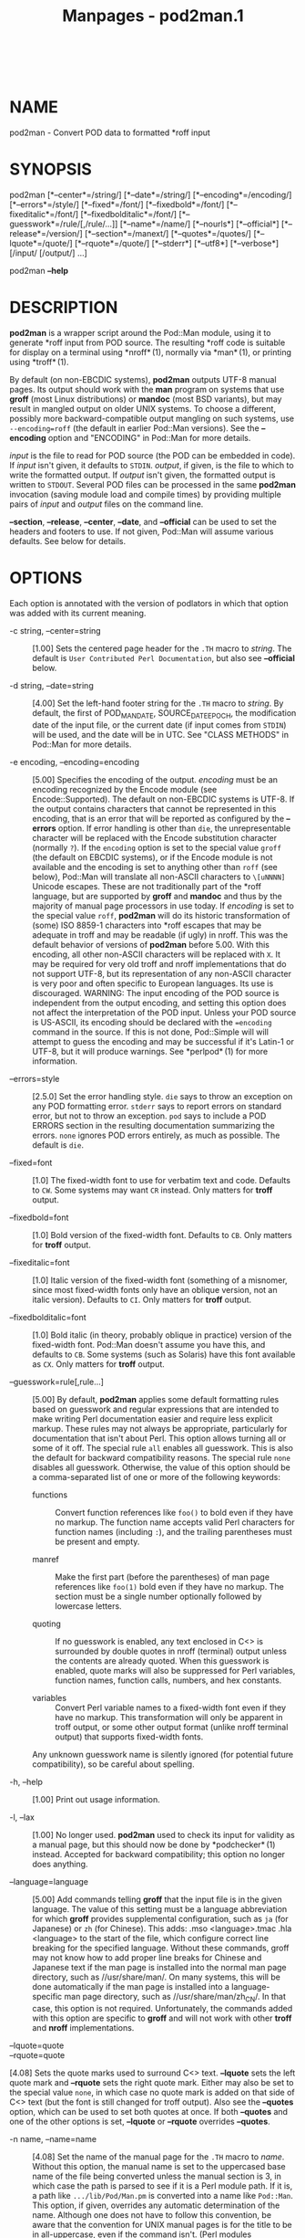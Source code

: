 #+TITLE: Manpages - pod2man.1
#+begin_example
#+end_example

\\

* NAME
pod2man - Convert POD data to formatted *roff input

* SYNOPSIS
pod2man [*--center*=/string/] [*--date*=/string/]
[*--encoding*=/encoding/] [*--errors*=/style/] [*--fixed*=/font/]
[*--fixedbold*=/font/] [*--fixeditalic*=/font/]
[*--fixedbolditalic*=/font/] [*--guesswork*=/rule/[,/rule/...]]
[*--name*=/name/] [*--nourls*] [*--official*] [*--release*=/version/]
[*--section*=/manext/] [*--quotes*=/quotes/] [*--lquote*=/quote/]
[*--rquote*=/quote/] [*--stderr*] [*--utf8*] [*--verbose*] [/input/
[/output/] ...]

pod2man *--help*

* DESCRIPTION
*pod2man* is a wrapper script around the Pod::Man module, using it to
generate *roff input from POD source. The resulting *roff code is
suitable for display on a terminal using *nroff* (1), normally via
*man* (1), or printing using *troff* (1).

By default (on non-EBCDIC systems), *pod2man* outputs UTF-8 manual
pages. Its output should work with the *man* program on systems that use
*groff* (most Linux distributions) or *mandoc* (most BSD variants), but
may result in mangled output on older UNIX systems. To choose a
different, possibly more backward-compatible output mangling on such
systems, use =--encoding=roff= (the default in earlier Pod::Man
versions). See the *--encoding* option and "ENCODING" in Pod::Man for
more details.

/input/ is the file to read for POD source (the POD can be embedded in
code). If /input/ isn't given, it defaults to =STDIN=. /output/, if
given, is the file to which to write the formatted output. If /output/
isn't given, the formatted output is written to =STDOUT=. Several POD
files can be processed in the same *pod2man* invocation (saving module
load and compile times) by providing multiple pairs of /input/ and
/output/ files on the command line.

*--section*, *--release*, *--center*, *--date*, and *--official* can be
used to set the headers and footers to use. If not given, Pod::Man will
assume various defaults. See below for details.

* OPTIONS
Each option is annotated with the version of podlators in which that
option was added with its current meaning.

- -c string, --center=string :: [1.00] Sets the centered page header for
  the =.TH= macro to /string/. The default is
  =User Contributed Perl Documentation=, but also see *--official*
  below.

- -d string, --date=string :: [4.00] Set the left-hand footer string for
  the =.TH= macro to /string/. By default, the first of POD_MAN_DATE,
  SOURCE_DATE_EPOCH, the modification date of the input file, or the
  current date (if input comes from =STDIN=) will be used, and the date
  will be in UTC. See "CLASS METHODS" in Pod::Man for more details.

- -e encoding, --encoding=encoding :: [5.00] Specifies the encoding of
  the output. /encoding/ must be an encoding recognized by the Encode
  module (see Encode::Supported). The default on non-EBCDIC systems is
  UTF-8. If the output contains characters that cannot be represented in
  this encoding, that is an error that will be reported as configured by
  the *--errors* option. If error handling is other than =die=, the
  unrepresentable character will be replaced with the Encode
  substitution character (normally =?=). If the =encoding= option is set
  to the special value =groff= (the default on EBCDIC systems), or if
  the Encode module is not available and the encoding is set to anything
  other than =roff= (see below), Pod::Man will translate all non-ASCII
  characters to =\[uNNNN]= Unicode escapes. These are not traditionally
  part of the *roff language, but are supported by *groff* and *mandoc*
  and thus by the majority of manual page processors in use today. If
  /encoding/ is set to the special value =roff=, *pod2man* will do its
  historic transformation of (some) ISO 8859-1 characters into *roff
  escapes that may be adequate in troff and may be readable (if ugly) in
  nroff. This was the default behavior of versions of *pod2man* before
  5.00. With this encoding, all other non-ASCII characters will be
  replaced with =X=. It may be required for very old troff and nroff
  implementations that do not support UTF-8, but its representation of
  any non-ASCII character is very poor and often specific to European
  languages. Its use is discouraged. WARNING: The input encoding of the
  POD source is independent from the output encoding, and setting this
  option does not affect the interpretation of the POD input. Unless
  your POD source is US-ASCII, its encoding should be declared with the
  ==encoding= command in the source. If this is not done, Pod::Simple
  will will attempt to guess the encoding and may be successful if it's
  Latin-1 or UTF-8, but it will produce warnings. See *perlpod* (1) for
  more information.

- --errors=style :: [2.5.0] Set the error handling style. =die= says to
  throw an exception on any POD formatting error. =stderr= says to
  report errors on standard error, but not to throw an exception. =pod=
  says to include a POD ERRORS section in the resulting documentation
  summarizing the errors. =none= ignores POD errors entirely, as much as
  possible. The default is =die=.

- --fixed=font :: [1.0] The fixed-width font to use for verbatim text
  and code. Defaults to =CW=. Some systems may want =CR= instead. Only
  matters for *troff* output.

- --fixedbold=font :: [1.0] Bold version of the fixed-width font.
  Defaults to =CB=. Only matters for *troff* output.

- --fixeditalic=font :: [1.0] Italic version of the fixed-width font
  (something of a misnomer, since most fixed-width fonts only have an
  oblique version, not an italic version). Defaults to =CI=. Only
  matters for *troff* output.

- --fixedbolditalic=font :: [1.0] Bold italic (in theory, probably
  oblique in practice) version of the fixed-width font. Pod::Man doesn't
  assume you have this, and defaults to =CB=. Some systems (such as
  Solaris) have this font available as =CX=. Only matters for *troff*
  output.

- --guesswork=rule[,rule...] :: [5.00] By default, *pod2man* applies
  some default formatting rules based on guesswork and regular
  expressions that are intended to make writing Perl documentation
  easier and require less explicit markup. These rules may not always be
  appropriate, particularly for documentation that isn't about Perl.
  This option allows turning all or some of it off. The special rule
  =all= enables all guesswork. This is also the default for backward
  compatibility reasons. The special rule =none= disables all guesswork.
  Otherwise, the value of this option should be a comma-separated list
  of one or more of the following keywords:

  - functions :: Convert function references like =foo()= to bold even
    if they have no markup. The function name accepts valid Perl
    characters for function names (including =:=), and the trailing
    parentheses must be present and empty.

  - manref :: Make the first part (before the parentheses) of man page
    references like =foo(1)= bold even if they have no markup. The
    section must be a single number optionally followed by lowercase
    letters.

  - quoting :: If no guesswork is enabled, any text enclosed in C<> is
    surrounded by double quotes in nroff (terminal) output unless the
    contents are already quoted. When this guesswork is enabled, quote
    marks will also be suppressed for Perl variables, function names,
    function calls, numbers, and hex constants.

  - variables :: Convert Perl variable names to a fixed-width font even
    if they have no markup. This transformation will only be apparent in
    troff output, or some other output format (unlike nroff terminal
    output) that supports fixed-width fonts.

  Any unknown guesswork name is silently ignored (for potential future
  compatibility), so be careful about spelling.

- -h, --help :: [1.00] Print out usage information.

- -l, --lax :: [1.00] No longer used. *pod2man* used to check its input
  for validity as a manual page, but this should now be done by
  *podchecker* (1) instead. Accepted for backward compatibility; this
  option no longer does anything.

- --language=language :: [5.00] Add commands telling *groff* that the
  input file is in the given language. The value of this setting must be
  a language abbreviation for which *groff* provides supplemental
  configuration, such as =ja= (for Japanese) or =zh= (for Chinese). This
  adds: .mso <language>.tmac .hla <language> to the start of the file,
  which configure correct line breaking for the specified language.
  Without these commands, groff may not know how to add proper line
  breaks for Chinese and Japanese text if the man page is installed into
  the normal man page directory, such as //usr/share/man/. On many
  systems, this will be done automatically if the man page is installed
  into a language-specific man page directory, such as
  //usr/share/man/zh_CN/. In that case, this option is not required.
  Unfortunately, the commands added with this option are specific to
  *groff* and will not work with other *troff* and *nroff*
  implementations.

- --lquote=quote :: 

- --rquote=quote :: 

[4.08] Sets the quote marks used to surround C<> text. *--lquote* sets
the left quote mark and *--rquote* sets the right quote mark. Either may
also be set to the special value =none=, in which case no quote mark is
added on that side of C<> text (but the font is still changed for troff
output). Also see the *--quotes* option, which can be used to set both
quotes at once. If both *--quotes* and one of the other options is set,
*--lquote* or *--rquote* overrides *--quotes*.

- -n name, --name=name :: [4.08] Set the name of the manual page for the
  =.TH= macro to /name/. Without this option, the manual name is set to
  the uppercased base name of the file being converted unless the manual
  section is 3, in which case the path is parsed to see if it is a Perl
  module path. If it is, a path like =.../lib/Pod/Man.pm= is converted
  into a name like =Pod::Man=. This option, if given, overrides any
  automatic determination of the name. Although one does not have to
  follow this convention, be aware that the convention for UNIX manual
  pages is for the title to be in all-uppercase, even if the command
  isn't. (Perl modules traditionally use mixed case for the manual page
  title, however.) This option is probably not useful when converting
  multiple POD files at once. When converting POD source from standard
  input, the name will be set to =STDIN= if this option is not provided.
  Providing this option is strongly recommended to set a meaningful
  manual page name.

- --nourls :: [2.5.0] Normally, L<> formatting codes with a URL but
  anchor text are formatted to show both the anchor text and the URL. In
  other words: L<foo|http://example.com/> is formatted as: foo
  <http://example.com/> This flag, if given, suppresses the URL when
  anchor text is given, so this example would be formatted as just
  =foo=. This can produce less cluttered output in cases where the URLs
  are not particularly important.

- -o, --official :: [1.00] Set the default header to indicate that this
  page is part of the standard Perl release, if *--center* is not also
  given.

- -q quotes, --quotes=quotes :: [4.00] Sets the quote marks used to
  surround C<> text to /quotes/. If /quotes/ is a single character, it
  is used as both the left and right quote. Otherwise, it is split in
  half, and the first half of the string is used as the left quote and
  the second is used as the right quote. /quotes/ may also be set to the
  special value =none=, in which case no quote marks are added around
  C<> text (but the font is still changed for troff output). Also see
  the *--lquote* and *--rquote* options, which can be used to set the
  left and right quotes independently. If both *--quotes* and one of the
  other options is set, *--lquote* or *--rquote* overrides *--quotes*.

- -r version, --release=version :: [1.00] Set the centered footer for
  the =.TH= macro to /version/. By default, this is set to the version
  of Perl you run *pod2man* under. Setting this to the empty string will
  cause some *roff implementations to use the system default value. Note
  that some system =an= macro sets assume that the centered footer will
  be a modification date and will prepend something like
  =Last modified: =. If this is the case for your target system, you may
  want to set *--release* to the last modified date and *--date* to the
  version number.

- -s string, --section=string :: [1.00] Set the section for the =.TH=
  macro. The standard section numbering convention is to use 1 for user
  commands, 2 for system calls, 3 for functions, 4 for devices, 5 for
  file formats, 6 for games, 7 for miscellaneous information, and 8 for
  administrator commands. There is a lot of variation here, however;
  some systems (like Solaris) use 4 for file formats, 5 for
  miscellaneous information, and 7 for devices. Still others use 1m
  instead of 8, or some mix of both. About the only section numbers that
  are reliably consistent are 1, 2, and 3. By default, section 1 will be
  used unless the file ends in =.pm=, in which case section 3 will be
  selected.

- --stderr :: [2.1.3] By default, *pod2man* dies if any errors are
  detected in the POD input. If *--stderr* is given and no *--errors*
  flag is present, errors are sent to standard error, but *pod2man* does
  not abort. This is equivalent to =--errors=stderr= and is supported
  for backward compatibility.

- -u, --utf8 :: [2.1.0] This option used to tell *pod2man* to produce
  UTF-8 output. Since this is now the default as of version 5.00, it is
  ignored and does nothing.

- -v, --verbose :: [1.11] Print out the name of each output file as it
  is being generated.

* EXIT STATUS
As long as all documents processed result in some output, even if that
output includes errata (a =POD ERRORS= section generated with
=--errors=pod=), *pod2man* will exit with status 0. If any of the
documents being processed do not result in an output document, *pod2man*
will exit with status 1. If there are syntax errors in a POD document
being processed and the error handling style is set to the default of
=die=, *pod2man* will abort immediately with exit status 255.

* DIAGNOSTICS
If *pod2man* fails with errors, see Pod::Man and Pod::Simple for
information about what those errors might mean.

* EXAMPLES
pod2man program > program.1 pod2man SomeModule.pm
/usr/perl/man/man3/SomeModule.3 pod2man --section=7 note.pod > note.7

If you would like to print out a lot of man page continuously, you
probably want to set the C and D registers to set contiguous page
numbering and even/odd paging, at least on some versions of *man* (7).

troff -man -rC1 -rD1 perl.1 perldata.1 perlsyn.1 ...

To get index entries on =STDERR=, turn on the F register, as in:

troff -man -rF1 perl.1

The indexing merely outputs messages via =.tm= for each major page,
section, subsection, item, and any =X<>= directives.

* AUTHOR
Russ Allbery <rra@cpan.org>, based on the original *pod2man* by Larry
Wall and Tom Christiansen.

* COPYRIGHT AND LICENSE
Copyright 1999-2001, 2004, 2006, 2008, 2010, 2012-2019, 2022 Russ
Allbery <rra@cpan.org>

This program is free software; you may redistribute it and/or modify it
under the same terms as Perl itself.

* SEE ALSO
Pod::Man, Pod::Simple, *man* (1), *nroff* (1), *perlpod* (1),
*podchecker* (1), *perlpodstyle* (1), *troff* (1), *man* (7)

The man page documenting the an macro set may be *man* (5) instead of
*man* (7) on your system.

The current version of this script is always available from its web site
at <https://www.eyrie.org/~eagle/software/podlators/>. It is also part
of the Perl core distribution as of 5.6.0.

